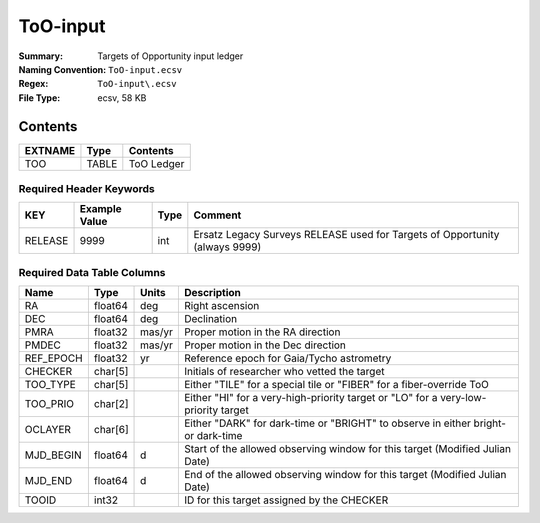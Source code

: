 =========
ToO-input
=========

:Summary: Targets of Opportunity input ledger
:Naming Convention: ``ToO-input.ecsv``
:Regex: ``ToO-input\.ecsv``
:File Type: ecsv, 58 KB

Contents
========

========== ======== ==========
EXTNAME    Type     Contents
========== ======== ==========
TOO        TABLE    ToO Ledger
========== ======== ==========


Required Header Keywords
~~~~~~~~~~~~~~~~~~~~~~~

======= ============= ==== ===========================================================================
KEY     Example Value Type Comment
======= ============= ==== ===========================================================================
RELEASE 9999           int Ersatz Legacy Surveys RELEASE used for Targets of Opportunity (always 9999)
======= ============= ==== ===========================================================================


Required Data Table Columns
~~~~~~~~~~~~~~~~~~~~~~~~~~

============================= ======== =========== =================================================
Name                          Type     Units       Description
============================= ======== =========== =================================================
RA                            float64  deg         Right ascension
DEC                           float64  deg         Declination
PMRA                          float32  mas/yr      Proper motion in the RA direction
PMDEC                         float32  mas/yr      Proper motion in the Dec direction
REF_EPOCH                     float32  yr          Reference epoch for Gaia/Tycho astrometry
CHECKER                       char[5]              Initials of researcher who vetted the target
TOO_TYPE                      char[5]              Either "TILE" for a special tile or "FIBER" for a fiber-override ToO
TOO_PRIO                      char[2]              Either "HI" for a very-high-priority target or "LO" for a very-low-priority target
OCLAYER                       char[6]              Either "DARK" for dark-time or "BRIGHT" to observe in either bright- or dark-time
MJD_BEGIN                     float64  d           Start of the allowed observing window for this target (Modified Julian Date)
MJD_END                       float64  d           End of the allowed observing window for this target (Modified Julian Date)
TOOID                         int32                ID for this target assigned by the CHECKER
============================= ======== =========== =================================================

